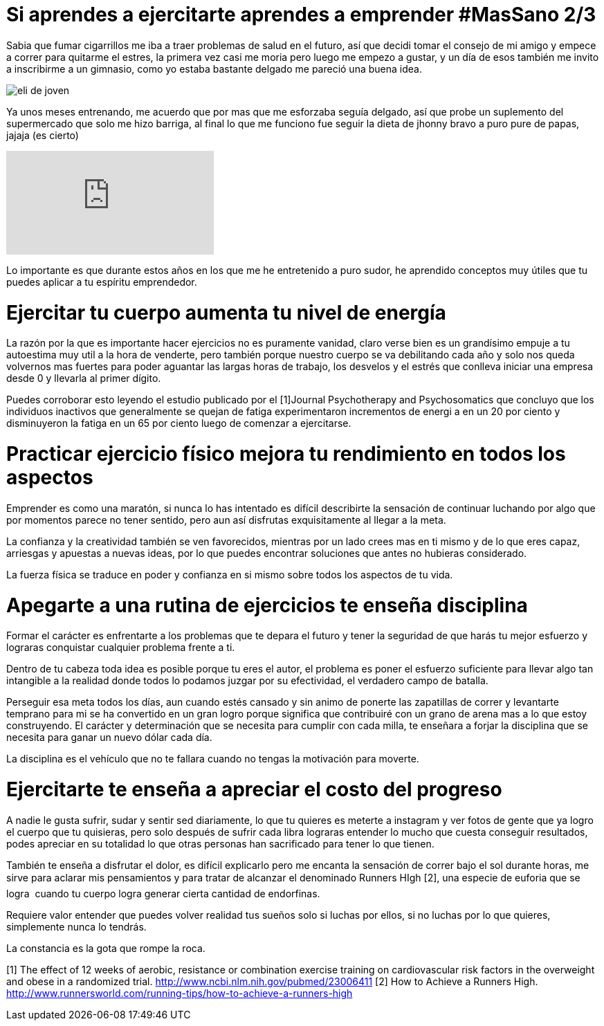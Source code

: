 = Si aprendes a ejercitarte aprendes a emprender #MasSano 2/3
:hp-image: ejercicio-es-emprender.jpg
:hp-tags: Salud, Healthy, MasSano

Sabia que fumar cigarrillos me iba a traer problemas de salud en el futuro, así que decidi tomar el consejo de mi amigo y empece a correr para quitarme el estres, la primera vez casi me moria pero luego me empezo a gustar, y un día de esos también me invito a inscribirme a un gimnasio, como yo estaba bastante delgado me pareció una buena idea.

image::ejercicio-es-emprender.jpg[eli de joven]

Ya unos meses entrenando, me acuerdo que por mas que me esforzaba seguía delgado, así que probe un suplemento del supermercado que solo me hizo barriga, al final lo que me funciono fue seguir la dieta de jhonny bravo a puro pure de papas, jajaja (es cierto)

video::16NQKd7nYL0[youtube]

Lo importante es que durante estos años en los que me he entretenido a puro sudor, he aprendido conceptos muy útiles que tu puedes aplicar a tu espíritu emprendedor.

# Ejercitar tu cuerpo aumenta tu nivel de energía

La razón por la que es importante hacer ejercicios no es puramente vanidad, claro verse bien es un grandísimo empuje a tu autoestima muy util a la hora de venderte, pero también porque nuestro cuerpo se va debilitando cada año y solo nos queda volvernos mas fuertes para poder aguantar las largas horas de trabajo, los desvelos y el estrés que conlleva iniciar una empresa desde 0 y llevarla al primer dígito.

Puedes corroborar esto leyendo el estudio publicado por el [1]Journal Psychotherapy and Psychosomatics que concluyo que los individuos inactivos que generalmente se quejan de fatiga experimentaron incrementos de energi a en un 20 por ciento y disminuyeron la fatiga en un 65 por ciento luego de comenzar a ejercitarse.

# Practicar ejercicio físico mejora tu rendimiento en todos los aspectos

Emprender es como una maratón, si nunca lo has intentado es difícil describirte la sensación de continuar luchando por algo que por momentos parece no tener sentido, pero aun así disfrutas exquisitamente al llegar a la meta.

La confianza y la creatividad también se ven favorecidos, mientras por un lado crees mas en ti mismo y de lo que eres capaz, arriesgas y apuestas a nuevas ideas, por lo que puedes encontrar soluciones que antes no hubieras considerado.

La fuerza física se traduce en poder y confianza en si mismo sobre todos los aspectos de tu vida.

# Apegarte a una rutina de ejercicios te enseña disciplina

Formar el carácter es enfrentarte a los problemas que te depara el futuro y tener la seguridad de que harás tu mejor esfuerzo y lograras conquistar cualquier problema frente a ti.

Dentro de tu cabeza toda idea es posible porque tu eres el autor, el problema es poner el esfuerzo suficiente para llevar algo tan intangible a la realidad donde todos lo podamos juzgar por su efectividad, el verdadero campo de batalla.

Perseguir esa meta todos los días, aun cuando estés cansado y sin animo de ponerte las zapatillas de correr y levantarte temprano para mi se ha convertido en un gran logro porque significa que contribuiré con un grano de arena mas a lo que estoy construyendo.
El carácter y determinación que se necesita para cumplir con cada milla, te enseñara a forjar la disciplina que se necesita para ganar un nuevo dólar cada día.

La disciplina es el vehículo que no te fallara cuando no tengas la motivación para moverte.

# Ejercitarte te enseña a apreciar el costo del progreso

A nadie le gusta sufrir, sudar y sentir sed diariamente, lo que tu quieres es meterte a instagram y ver fotos de gente que ya logro el cuerpo que tu quisieras, pero solo después de sufrir cada libra lograras entender lo mucho que cuesta conseguir resultados, podes apreciar en su totalidad lo que otras personas han sacrificado para tener lo que tienen.

También te enseña a disfrutar el dolor, es difícil explicarlo pero me encanta la sensación de correr bajo el sol durante horas, me sirve para aclarar mis pensamientos y para tratar de alcanzar el denominado Runners HIgh [2], una especie de euforia que se logra  cuando tu cuerpo logra generar cierta cantidad de endorfinas.

Requiere valor entender que puedes volver realidad tus sueños solo si luchas por ellos, si no luchas por lo que quieres, simplemente nunca lo tendrás.

La constancia es la gota que rompe la roca.


[1] The effect of 12 weeks of aerobic, resistance or combination exercise training on cardiovascular risk factors in the overweight and obese in a randomized trial.
http://www.ncbi.nlm.nih.gov/pubmed/23006411
[2] How to Achieve a Runners High.
http://www.runnersworld.com/running-tips/how-to-achieve-a-runners-high

